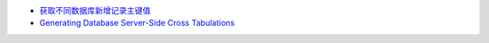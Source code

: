 - `获取不同数据库新增记录主键值 <http://lavasoft.blog.51cto.com/62575/86857>`_
- `Generating Database Server-Side Cross Tabulations <http://www.onlamp.com/pub/a/onlamp/2003/12/04/crosstabs.html>`_